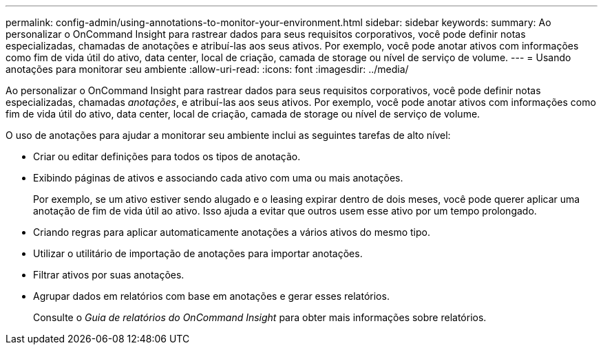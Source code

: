 ---
permalink: config-admin/using-annotations-to-monitor-your-environment.html 
sidebar: sidebar 
keywords:  
summary: Ao personalizar o OnCommand Insight para rastrear dados para seus requisitos corporativos, você pode definir notas especializadas, chamadas de anotações e atribuí-las aos seus ativos. Por exemplo, você pode anotar ativos com informações como fim de vida útil do ativo, data center, local de criação, camada de storage ou nível de serviço de volume. 
---
= Usando anotações para monitorar seu ambiente
:allow-uri-read: 
:icons: font
:imagesdir: ../media/


[role="lead"]
Ao personalizar o OnCommand Insight para rastrear dados para seus requisitos corporativos, você pode definir notas especializadas, chamadas _anotações_, e atribuí-las aos seus ativos. Por exemplo, você pode anotar ativos com informações como fim de vida útil do ativo, data center, local de criação, camada de storage ou nível de serviço de volume.

O uso de anotações para ajudar a monitorar seu ambiente inclui as seguintes tarefas de alto nível:

* Criar ou editar definições para todos os tipos de anotação.
* Exibindo páginas de ativos e associando cada ativo com uma ou mais anotações.
+
Por exemplo, se um ativo estiver sendo alugado e o leasing expirar dentro de dois meses, você pode querer aplicar uma anotação de fim de vida útil ao ativo. Isso ajuda a evitar que outros usem esse ativo por um tempo prolongado.

* Criando regras para aplicar automaticamente anotações a vários ativos do mesmo tipo.
* Utilizar o utilitário de importação de anotações para importar anotações.
* Filtrar ativos por suas anotações.
* Agrupar dados em relatórios com base em anotações e gerar esses relatórios.
+
Consulte o _Guia de relatórios do OnCommand Insight_ para obter mais informações sobre relatórios.


